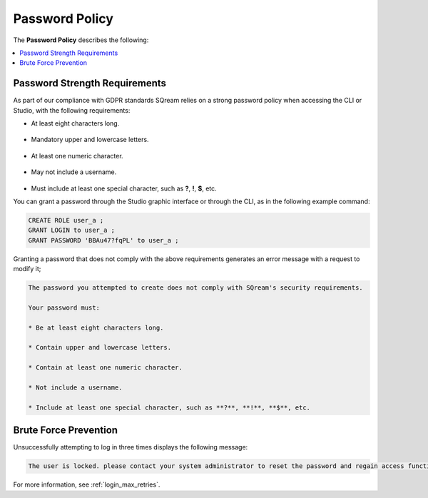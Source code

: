 .. _access_control_password_policy:

**************
Password Policy
**************
The **Password Policy** describes the following:

.. contents:: 
   :local:
   :depth: 1

Password Strength Requirements
==============================
As part of our compliance with GDPR standards SQream relies on a strong password policy when accessing the CLI or Studio, with the following requirements:

* At least eight characters long.

   ::

* Mandatory upper and lowercase letters.

   ::

* At least one numeric character.

   ::

* May not include a username.

   ::

* Must include at least one special character, such as **?**, **!**, **$**, etc.

You can grant a password through the Studio graphic interface or through the CLI, as in the following example command:

.. code-block:: console

   CREATE ROLE user_a ;
   GRANT LOGIN to user_a ;
   GRANT PASSWORD 'BBAu47?fqPL' to user_a ;

Granting a password that does not comply with the above requirements generates an error message with a request to modify it;

.. code-block:: console

   The password you attempted to create does not comply with SQream's security requirements.

   Your password must:

   * Be at least eight characters long.

   * Contain upper and lowercase letters.

   * Contain at least one numeric character.

   * Not include a username.

   * Include at least one special character, such as **?**, **!**, **$**, etc.

Brute Force Prevention
==============================
Unsuccessfully attempting to log in three times displays the following message:

.. code-block:: console

   The user is locked. please contact your system administrator to reset the password and regain access functionality.

For more information, see :ref:`login_max_retries`.